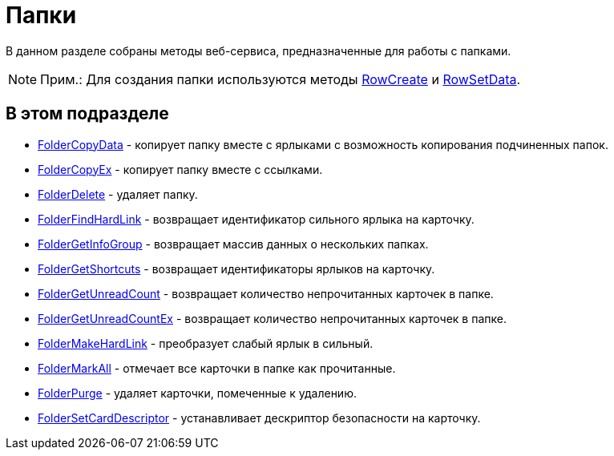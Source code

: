 = Папки

В данном разделе собраны методы веб-сервиса, предназначенные для работы с папками.

[NOTE]
====
[.note__title]#Прим.:# Для создания папки используются методы xref:DevManualAppendix_WebService_Rows_RowCreate.adoc[RowCreate] и xref:DevManualAppendix_WebService_Rows_RowSetData.adoc[RowSetData].
====

== В этом подразделе

* xref:DevManualAppendix_WebService_Folders_FolderCopyData.adoc[FolderCopyData] - копирует папку вместе с ярлыками с возможность копирования подчиненных папок.
* xref:DevManualAppendix_WebService_Folders_FolderCopyEx.adoc[FolderCopyEx] - копирует папку вместе с ссылками.
* xref:DevManualAppendix_WebService_Folders_FolderDelete.adoc[FolderDelete] - удаляет папку.
* xref:DevManualAppendix_WebService_Folders_FolderFindHardLink.adoc[FolderFindHardLink] - возвращает идентификатор сильного ярлыка на карточку.
* xref:DevManualAppendix_WebService_Folders_FolderGetInfoGroup.adoc[FolderGetInfoGroup] - возвращает массив данных о нескольких папках.
* xref:DevManualAppendix_WebService_Folders_FolderGetShortcuts.adoc[FolderGetShortcuts] - возвращает идентификаторы ярлыков на карточку.
* xref:DevManualAppendix_WebService_Folders_FolderGetUnreadCount.adoc[FolderGetUnreadCount] - возвращает количество непрочитанных карточек в папке.
* xref:DevManualAppendix_WebService_Folders_FolderGetUnreadCountEx.adoc[FolderGetUnreadCountEx] - возвращает количество непрочитанных карточек в папке.
* xref:DevManualAppendix_WebService_Folders_FolderMakeHardLink.adoc[FolderMakeHardLink] - преобразует слабый ярлык в сильный.
* xref:DevManualAppendix_WebService_Folders_FolderMarkAll.adoc[FolderMarkAll] - отмечает все карточки в папке как прочитанные.
* xref:DevManualAppendix_WebService_Folders_FolderPurge.adoc[FolderPurge] - удаляет карточки, помеченные к удалению.
* xref:DevManualAppendix_WebService_Folders_FolderSetCardDescriptor.adoc[FolderSetCardDescriptor] - устанавливает дескриптор безопасности на карточку.


